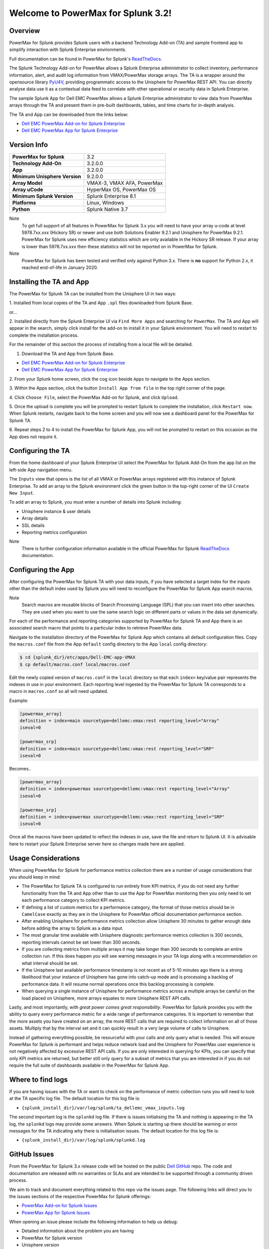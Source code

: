Welcome to PowerMax for Splunk 3.2!
===================================

| |Maintenance| |OpenSource| |AskUs| |Test| |Build| |Docs|
| |Language| |PyVersions| |Unisphere| |Platform| |License|

Overview
--------
PowerMax for Splunk provides Splunk users with a backend Technology Add-on (TA)
and sample frontend app to simplify interaction with Splunk Enterprise
environments.

Full documentation can be found in PowerMax for Splunk's `ReadTheDocs`_.

The Splunk Technology Add-on for PowerMax allows a Splunk Enterprise
administrator to collect inventory, performance information, alert, and audit
log information from VMAX/PowerMax storage arrays. The TA is a wrapper
around the opensource library PyU4V_, providing programmatic access to the
Unisphere for PowerMax REST API.  You can directly analyse data use it as a
contextual data feed to correlate with other operational or security data in
Splunk Enterprise.

The sample Splunk App for Dell EMC PowerMax allows a Splunk Enterprise
administrator to view data from PowerMax arrays through the TA and present them
in pre-built dashboards, tables, and time charts for in-depth analysis.

The TA and App can be downloaded from the links below:

- `Dell EMC PowerMax Add-on for Splunk Enterprise`_
- `Dell EMC PowerMax App for Splunk Enterprise`_

Version Info
------------
+---------------------------------+----------------------------------------+
| **PowerMax for Splunk**         | 3.2                                    |
+---------------------------------+----------------------------------------+
| **Technology Add-On**           | 3.2.0.0                                |
+---------------------------------+----------------------------------------+
| **App**                         | 3.2.0.0                                |
+---------------------------------+----------------------------------------+
| **Minimum Unisphere Version**   | 9.2.0.0                                |
+---------------------------------+----------------------------------------+
| **Array Model**                 | VMAX-3, VMAX AFA, PowerMax             |
+---------------------------------+----------------------------------------+
| **Array uCode**                 | HyperMax OS, PowerMax OS               |
+---------------------------------+----------------------------------------+
| **Minimum Splunk Version**      | Splunk Enterprise 8.1                  |
+---------------------------------+----------------------------------------+
| **Platforms**                   | Linux, Windows                         |
+---------------------------------+----------------------------------------+
| **Python**                      | Splunk Native 3.7                      |
+---------------------------------+----------------------------------------+

Note
    To get full support of all features in PowerMax for Splunk 3.x you will
    need to have your array u-code at level 5978.7xx.xxx (Hickory SR) or newer
    and use both Solutions Enabler 9.2.1 and Unisphere for PowerMax 9.2.1.
    PowerMax for Splunk uses new efficiency statistics which are only available
    in the Hickory SR release. If your array is lower than 5978.7xx.xxx then
    these statistics will not be reported on in PowerMax for Splunk.

Note
    PowerMax for Splunk has been tested and verified only against Python 3.x.
    There is **no** support for Python 2.x, it reached end-of-life in
    January 2020.

Installing the TA and App
-------------------------
The PowerMax for Splunk TA can be installed from the Unisphere UI in two ways:

1. Installed from local copies of the TA and App ``.spl`` files downloaded from
Splunk Base.

or...

2. Installed directly from the Splunk Enterprise UI via ``Find More Apps`` and
searching for ``PowerMax``. The TA and App will appear in the search,
simply click install for the add-on to install it in your Splunk environment.
You will need to restart to complete the installation process.

For the remainder of this section the process of installing from a local file
will be detailed.

1. Download the TA and App from Splunk Base.

- `Dell EMC PowerMax Add-on for Splunk Enterprise`_
- `Dell EMC PowerMax App for Splunk Enterprise`_

2. From your Splunk home screen, click the cog icon beside ``Apps`` to navigate
to the Apps section.

3. Within the Apps section, click the button ``Install App from file`` in the
top right corner of the page.

4. Click ``Choose File``, select the PowerMax Add-on for Splunk, and click
``Upload``.

5. Once the upload is complete you will be prompted to restart Splunk to
complete the installation, click ``Restart now``. When Splunk restarts,
navigate back to the home screen and you will now see a dashboard panel for the
PowerMax for Splunk TA.

6. Repeat steps 2 to 4 to install the PowerMax for Splunk App, you will not be
prompted to restart on this occasion as the App does not require it.

Configuring the TA
------------------
From the home dashboard of your Splunk Enterprise UI select the PowerMax for
Splunk Add-On from the app list on the left-side App navigation menu.

The ``Inputs`` view that opens is the list of all VMAX or PowerMax arrays
registered with this instance of Splunk Enterprise.  To add an array to the
Splunk environment click the green button in the top-right corner of the UI
``Create New Input``.

To add an array to Splunk, you must enter a number of details into Splunk
including:

- Unisphere instance & user details
- Array details
- SSL details
- Reporting metrics configuration

Note
    There is further configuration information available in the official
    PowerMax for Splunk `ReadTheDocs`_ documentation.

Configuring the App
-------------------
After configuring the PowerMax for Splunk TA with your data inputs, if you have
selected a target index for the inputs other than the default index used by
Splunk you will need to reconfigure the PowerMax for Splunk App search macros.

Note
    Search macros are reusable blocks of Search Processing Language (SPL) that
    you can insert into other searches. They are used when you want to use the
    same search logic on different parts or values in the data set dynamically.

For each of the performance and reporting categories supported by PowerMax for
Splunk TA and App there is an associated search macro that points to a
particular index to retrieve PowerMax data.

Navigate to the installation directory of the PowerMax for Splunk App which
contains all default configuration files. Copy the ``macros.conf`` file from
the App ``default`` config directory to the App ``local`` config directory:

.. code-block:: bash

    $ cd {splunk_dir}/etc/apps/Dell-EMC-app-VMAX
    $ cp default/macros.conf local/macros.conf

Edit the newly copied version of ``macros.conf`` in the ``local`` directory
so that each ``index=`` key/value pair represents the indexes in use in your
environment. Each reporting level ingested by the PowerMax for Splunk TA
corresponds to a macro in ``macros.conf`` so all will need updated.

Example:

.. code-block:: bash

    [powermax_array]
    definition = index=main sourcetype=dellemc:vmax:rest reporting_level="Array"
    iseval=0

    [powermax_srp]
    definition = index=main sourcetype=dellemc:vmax:rest reporting_level="SRP"
    iseval=0

Becomes..

.. code-block:: bash

    [powermax_array]
    definition = index=powermax sourcetype=dellemc:vmax:rest reporting_level="Array"
    iseval=0

    [powermax_srp]
    definition = index=powermax sourcetype=dellemc:vmax:rest reporting_level="SRP"
    iseval=0

Once all the macros have been updated to reflect the indexes in use, save the
file and return to Splunk UI. It is advisable here to restart your Splunk
Enterprise server here so changes made here are applied.

Usage Considerations
--------------------
When using PowerMax for Splunk for performance metrics collection there are a
number of usage considerations that you should keep in mind:

- The PowerMax for Splunk TA is configured to run entirely from KPI metrics,
  if you do not need any further functionality from the TA and App other than
  to use the App for PowerMax monitoring then you only need to set each
  performance category to collect KPI metrics.
- If defining a list of custom metrics for a performance category, the format
  of those metrics should be in ``CamelCase`` exactly as they are in the
  Unisphere for PowerMax official documentation performance section.
- After enabling Unisphere for performance metrics collection allow Unisphere
  30 minutes to gather enough data before adding the array to Splunk as a data
  input.
- The most granular time available with Unisphere diagnostic performance
  metrics collection is 300 seconds, reporting intervals cannot be set lower
  than 300 seconds.
- If you are collecting metrics from multiple arrays it may take longer than
  300 seconds to complete an entire collection run. If this does happen
  you will see warning messages in your TA logs along with a recommendation
  on what interval should be set.
- If the Unisphere last available performance timestamp is not recent as of
  5-10 minutes ago there is a strong likelihood that your instance of Unisphere
  has gone into catch-up mode and is processing a backlog of performance data.
  It will resume normal operations once this backlog processing is complete.
- When querying a single instance of Unisphere for performance metrics across
  a multiple arrays be careful on the load placed on Unisphere, more arrays
  equates to more Unisphere REST API calls.

Lastly, and most importantly, *with great power comes great responsibility*.
PowerMax for Splunk provides you with the ability to query every performance
metric for a wide range of performance categories. It is important to
remember that the more assets you have created on an array, the more REST calls
that are required to collect information on all of those assets. Multiply that
by the interval set and it can quickly result in a very large volume of calls
to Unisphere.

Instead of gathering everything possible, be resourceful with your calls and
only query what is needed. This will ensure PowerMax for Splunk is performant
and helps reduce network load and the Unisphere for PowerMax user experience is
not negatively affected by excessive REST API calls. If you are only interested
in querying for KPIs, you can specify that only KPI metrics are returned,
but better still only query for a subset of metrics that you are interested in
if you do not require the full suite of dashboards available in the PowerMax
for Splunk App.

Where to find logs
------------------
If you are having issues with the TA or want to check on the performance of
metric collection runs you will need to look at the TA specific log file.
The default location for this log file is:

- ``{splunk_install_dir}/var/log/splunk/ta_dellemc_vmax_inputs.log``

The second important log is the ``splunkd`` log file. If there is issues
initialising the TA and nothing is appearing in the TA log, the ``splunkd``
logs may provide some answers. When Splunk is starting up there should be
warning or error messages for the TA indicating why there is initialisation
issues. The default location for this log file is:

- ``{splunk_install_dir}/var/log/splunk/splunkd.log``

GitHub Issues
-------------
From the PowerMax for Splunk 3.x release code will be hosted on the public
`Dell GitHub`_ repo. The code and documentation are released with no warranties
or SLAs and are intended to be supported through a community driven process.

We aim to track and document everything related to this repo via the issues
page. The following links will direct you to the issues sections of the
respective PowerMax for Splunk offerings:

- `PowerMax Add-on for Splunk Issues`_
- `PowerMax App for Splunk Issues`_

When opening an issue please include the following information to help us
debug:

- Detailed information about the problem you are having
- PowerMax for Splunk version
- Unisphere version
- Splunk Enterprise version
- Splunk Operating system version
- PowerMax for Splunk TA logs and splunkd logs if required (if these contain
  sensitive data they can be sent directly to our support contact alias listed
  in below in Support Contact.

Note
    We will support N-2 releases from the current main release which includes
    bug and security fixes. If an issue appears in a code base older than N-2
    we will try to assist as best possible but ultimately upgrading to a newer
    version of PowerMax for Splunk will be the ideal outcome. As new releases
    of PowerMax for Splunk are made available, anything older than N-2 will be
    marked as End of Life (EOL).

GitHub Discussion
-----------------
A new feature in GitHub, 'Discussions', allows for community interaction
between developers and users. If you have a general query and would rather
community input for it than opening an issue or sending an e-mail to the
developers, Discussions is the place to do it.

- `PowerMax Add-on for Splunk Discussion`_
- `PowerMax App for Splunk Discussion`_

Before opening a new discussion, check if there are no existing discussions
that match what you would like to talk about.  If you cannot find an
existing discussion, open one and describe your topic as clearly as possible,
including TA/App versions where applicable.


Support Contact
---------------
In addition to contact via GitHub, it is possible to contact directly via
the support e-mail ``powermax.splunk.support@dell.com``. Please include as much
information as possible about the problem including:

- Detailed information about the problem you are having
- PowerMax for Splunk version
- Unisphere version
- Splunk Enterprise version
- Splunk Operating system version
- PowerMax for Splunk TA logs and splunkd logs if required


.. BadgeLinks

.. |Maintenance| image:: https://img.shields.io/badge/Maintained-Yes-blue
.. |OpenSource| image:: https://img.shields.io/badge/Open%20Source-Yes-blue
.. |AskUs| image:: https://img.shields.io/badge/Ask%20Us...-Anything-blue
.. |License| image:: https://img.shields.io/badge/License-Apache%202.0-blue
.. |Test| image:: https://img.shields.io/badge/Tests-Passing-blue
.. |Build| image:: https://img.shields.io/badge/Build-Passing-blue
.. |Docs| image:: https://img.shields.io/badge/Docs-Passing-blue
.. |Language| image:: https://img.shields.io/badge/Language-Python%20-blue
.. |PyVersions| image:: https://img.shields.io/badge/Python-3.6%20%7C%203.7%20%7C%203.8%20%7C%203.9-blue
.. |Platform| image:: https://img.shields.io/badge/Platform-Linux%20%7C%20Windows-blue
.. |Unisphere| image:: https://img.shields.io/badge/Unisphere-9.2.1.0-blue

.. URL LINKS

.. _ReadTheDocs: https://powermax-for-splunk.readthedocs.io/en/latest/overview.html
.. _PyU4V: https://github.com/dell/PyU4V
.. _`Dell EMC PowerMax Add-on for Splunk Enterprise`: https://splunkbase.splunk.com/app/3416/
.. _`Dell EMC PowerMax App for Splunk Enterprise`: https://splunkbase.splunk.com/app/3467/
.. _issues: https://github.com/MichaelMcAleer/PyU4V/issues
.. _`Dell GitHub`: https://github.com/dell
.. _`PowerMax Add-on for Splunk Issues`: https://github.com/dell/powermax-splunk-addon/issues
.. _`PowerMax App for Splunk Issues`: https://github.com/dell/powermax-splunk-app/issues
.. _`PowerMax Add-on for Splunk Discussion`: https://github.com/dell/powermax-splunk-addon/discussion
.. _`PowerMax App for Splunk Discussion`: https://github.com/dell/powermax-splunk-app/discussion
